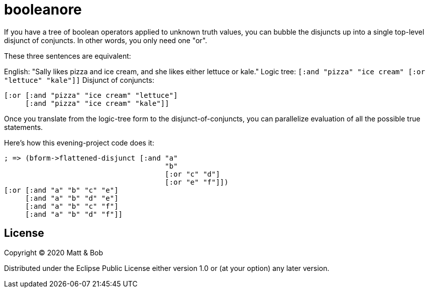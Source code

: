 # booleanore

If you have a tree of boolean operators applied to unknown truth values, you can
bubble the disjuncts up into a single top-level disjunct of conjuncts. In other
words, you only need one "or".

These three sentences are equivalent:

English: "Sally likes pizza and ice cream, and she likes either lettuce or kale."
Logic tree: `[:and "pizza" "ice cream" [:or "lettuce" "kale"]]`
Disjunct of conjuncts:
```
[:or [:and "pizza" "ice cream" "lettuce"]
     [:and "pizza" "ice cream" "kale"]]
```

Once you translate from the logic-tree form to the disjunct-of-conjuncts, you can parallelize evaluation of all the possible true statements.

Here's how this evening-project code does it:

```
; => (bform->flattened-disjunct [:and "a"
                                      "b"
                                      [:or "c" "d"]
                                      [:or "e" "f"]])
[:or [:and "a" "b" "c" "e"]
     [:and "a" "b" "d" "e"]
     [:and "a" "b" "c" "f"]
     [:and "a" "b" "d" "f"]]
```


## License

Copyright © 2020 Matt & Bob

Distributed under the Eclipse Public License either version 1.0 or (at
your option) any later version.
